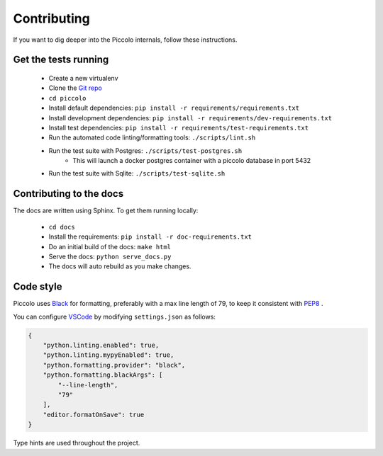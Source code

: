 .. _Contributing:

Contributing
============

If you want to dig deeper into the Piccolo internals, follow these
instructions.

Get the tests running
---------------------

 * Create a new virtualenv
 * Clone the `Git repo <https://github.com/piccolo-orm/piccolo>`_
 * ``cd piccolo``
 * Install default dependencies: ``pip install -r requirements/requirements.txt``
 * Install development dependencies: ``pip install -r requirements/dev-requirements.txt``
 * Install test dependencies: ``pip install -r requirements/test-requirements.txt``
 * Run the automated code linting/formatting tools: ``./scripts/lint.sh``
 * Run the test suite with Postgres: ``./scripts/test-postgres.sh``
    * This will launch a docker postgres container with a piccolo database in port 5432
 * Run the test suite with Sqlite: ``./scripts/test-sqlite.sh``

Contributing to the docs
------------------------

The docs are written using Sphinx. To get them running locally:

 * ``cd docs``
 * Install the requirements: ``pip install -r doc-requirements.txt``
 * Do an initial build of the docs: ``make html``
 * Serve the docs: ``python serve_docs.py``
 * The docs will auto rebuild as you make changes.

Code style
----------

Piccolo uses `Black <https://black.readthedocs.io/en/stable/>`_  for
formatting, preferably with a max line length of 79, to keep it consistent
with `PEP8 <python.org/dev/peps/pep-0008/>`_ .

You can configure `VSCode <https://code.visualstudio.com/>`_ by modifying
``settings.json`` as follows:

.. code-block:: json

    {
        "python.linting.enabled": true,
        "python.linting.mypyEnabled": true,
        "python.formatting.provider": "black",
        "python.formatting.blackArgs": [
            "--line-length",
            "79"
        ],
        "editor.formatOnSave": true
    }

Type hints are used throughout the project.
